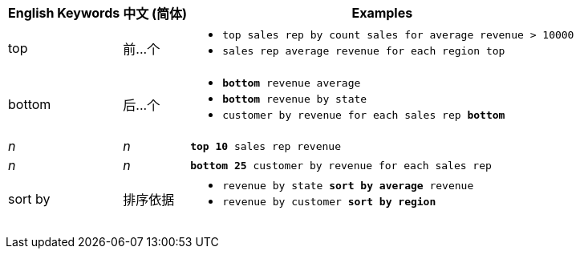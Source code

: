 +++<table class="tg">++++++<tr>++++++<th class="tg-31q5">+++English Keywords+++</th>+++
    +++<th class="tg-31q5">+++中文 (简体)+++</th>+++
    +++<th class="tg-31q5">+++Examples+++</th>++++++</tr>+++
  +++<tr>++++++<td class="tg-b7b8">+++top+++</td>+++
    +++<td class="tg-b7b8">+++前\...个+++</td>+++
    +++<td class="tg-b7b8">++++++<ul>++++++<li>++++++<code>+++top sales rep by count sales for average revenue > 10000+++</code>++++++</li>+++
    +++<li>++++++<code>+++sales rep average revenue for each region top +++</code>++++++</li>++++++</ul>++++++</td>++++++</tr>+++
  +++<tr>++++++<td class="tg-yw4l">+++bottom+++</td>+++
    +++<td class="tg-yw4l">+++后\...个+++</td>+++
    +++<td class="tg-yw4l">++++++<ul>++++++<li>++++++<code>++++++<b>+++bottom+++</b>+++ revenue average+++</code>++++++</li>+++
    +++<li>++++++<code>++++++<b>+++bottom+++</b>+++ revenue by state+++</code>++++++</li>+++
    +++<li>++++++<code>+++customer by revenue for each sales rep +++<b>+++bottom+++</b>++++++</code>++++++</li>++++++</ul>++++++</td>++++++</tr>+++
  +++<tr>++++++<td class="tg-b7b8">++++++<i>+++n+++</i>++++++</td>+++
    +++<td class="tg-b7b8">++++++<i>+++n+++</i>++++++</td>+++
    +++<td class="tg-b7b8">++++++<code>++++++<b>+++top 10+++</b>+++ sales rep revenue+++</code>++++++</td>++++++</tr>+++
  +++<tr>++++++<td class="tg-yw4l">++++++<i>+++n+++</i>++++++</td>+++
    +++<td class="tg-yw4l">++++++<i>+++n+++</i>++++++</td>+++
    +++<td class="tg-yw4l">++++++<code>++++++<b>+++bottom 25+++</b>+++ customer by revenue for each sales rep+++</code>++++++</td>++++++</tr>+++
  +++<tr>++++++<td class="tg-b7b8">+++sort by+++</td>+++
    +++<td class="tg-b7b8">+++排序依据+++</td>+++
    +++<td class="tg-b7b8">++++++<ul>++++++<li>++++++<code>+++revenue by state +++<b>+++sort by average+++</b>+++ revenue+++</code>++++++</li>+++
    +++<li>++++++<code>+++revenue by customer +++<b>+++sort by region+++</b>++++++</code>++++++</li>++++++</ul>++++++</td>++++++</tr>++++++</table>+++
